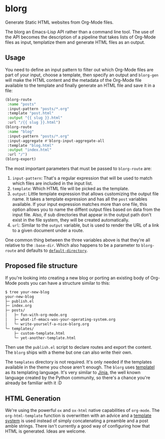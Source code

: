 * blorg

  Generate Static HTML websites from Org-Mode files.

  The blorg an Emacs-Lisp API rather than a command line tool.  The
  use of the API becomes the description of a pipeline that takes
  lists of Org-Mode files as input, templatize them and generate HTML
  files as an output.

** Usage

   You need to define an input pattern to filter out which Org-Mode
   files are part of your input, choose a template, then specify an
   output and ~blorg-gen~ will make the HTML content and the metadata
   of the Org-Mode file available to the template and finally generate
   an HTML file and save it in a file:

   #+begin_src emacs-lisp
   (blorg-route
    :name "posts"
    :input-pattern "posts/*.org"
    :template "post.html"
    :output "{{ slug }}.html"
    :url "/{{ slug }}.html")
   (blorg-route
    :name "blog"
    :input-pattern "posts/*.org"
    :input-aggregate #'blorg-input-aggregate-all
    :template "blog.html"
    :output "index.html"
    :url "/")
   (blorg-export)
   #+end_src

   The most important parameters that must be passed to ~blorg-route~
   are:

   1. ~input-pattern~: That's a regular expression that will be used
      to match which files are included in the input list.
   2. ~template~: Which HTML file will be picked as the template.
   3. ~output~: Little template expression that allows customizing the
      output file name. It takes a template expression and has all the
      ~post~ variables available.  If your input expression matches
      more than one file, this option allows you to name the diffent
      output files based on data from the input file.  Also, if sub
      directories that appear in the output path don't exist in the
      file system, they will be created automatically.
   4. ~url~: Similar to the ~output~ variable, but is used to render
      the URL of a link to a given document under a route.

   One common thing between the three variables above is that they're
   all relative to the ~:base-dir~.  Which also happens to be a
   parameter to ~blorg-route~ and defaults to [[https://www.gnu.org/software/emacs/manual/html_node/emacs/File-Names.html#index-default-directory_002c-of-a-buffer-1187][~default-directory~]].

** Proposed file structure

   If you're looking into creating a new blog or porting an existing
   body of Org-Mode posts you can have a structure similar to this:

   #+begin_src sh
   $ tree your-new-blog
   your-new-blog
   ├─ publish.el
   ├─ index.org
   ├─ posts/
   │   ├─ fun-with-org-mode.org
   │   ├─ what-if-emacs-was-your-operating-system.org
   │   └─ write-yourself-a-nice-blorg.org
   └─ templates/
       ├─ custom-template.html
       └─ yet-another-template.html
   #+end_src

   Then use the ~publish.el~ script to declare routes and export the
   content.  The ~blorg~ ships with a theme but one can also write
   their own.

   The ~templates~ directory is not required.  It's only needed if the
   templates available in the theme you chose aren't enough.  The
   ~blorg~ uses [[https://clarete.li/templatel/][templatel]] as its templating language.  It's very
   similar to [[https://jinja.palletsprojects.com/en/2.11.x/][Jinja]], the well known language created by the Python
   community, so there's a chance you're already be familiar with it
   :D

** HTML Generation

   We're using the powerful ~ox~ and ~ox-html~ native capabilities of
   ~org-mode~.  The ~org-html-template~ function is overwritten with
   an advice and a [[https://clarete.li/templatel][template system]] is used instead of simply
   concatenating a preamble and a post amble strings.  There isn't
   currently a good way of configuring how that HTML is
   generated. Ideas are welcome.
